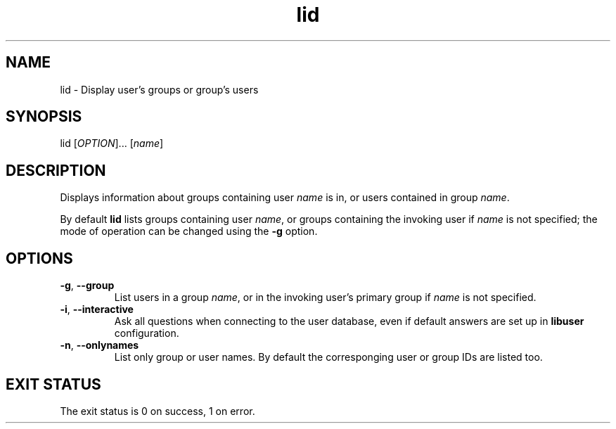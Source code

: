 .\" A man page for lid
.\" Copyright (C) 2005 Red Hat, Inc.
.\"
.\" This is free software; you can redistribute it and/or modify it under
.\" the terms of the GNU Library General Public License as published by
.\" the Free Software Foundation; either version 2 of the License, or
.\" (at your option) any later version.
.\"
.\" This program is distributed in the hope that it will be useful, but
.\" WITHOUT ANY WARRANTY; without even the implied warranty of
.\" MERCHANTABILITY or FITNESS FOR A PARTICULAR PURPOSE.  See the GNU
.\" General Public License for more details.
.\"
.\" You should have received a copy of the GNU Library General Public
.\" License along with this program; if not, write to the Free Software
.\" Foundation, Inc., 675 Mass Ave, Cambridge, MA 02139, USA.
.\"
.\" Author: Miloslav Trmac <mitr@redhat.com>
.TH lid 1 "Jan 12 2005" libuser

.SH NAME
lid \- Display user's groups or group's users

.SH SYNOPSIS
lid [\fIOPTION\fR]... [\fIname\fR]

.SH DESCRIPTION
Displays information about groups containing user \fIname\fR is in, or
users contained in group \fIname\fR.

By default
.B lid
lists groups containing user \fIname\fR,
or groups containing the invoking user
if \fIname\fR is not specified;
the mode of operation can be changed using the \fB\-g\fR option.

.SH OPTIONS
.TP
\fB\-g\fR, \fB\-\-group\fR
List users in a group \fIname\fR,
or in the invoking user's primary group
if \fIname\fR is not specified.

.TP
\fB\-i\fR, \fB\-\-interactive\fR 
Ask all questions when connecting to the user database,
even if default answers are set up in
.B libuser
configuration.

.TP
\fB\-n\fR, \fB\-\-onlynames\fR
List only group or user names.
By default the corresponging user or group IDs are listed too.

.SH EXIT STATUS
The exit status is 0 on success, 1 on error.
